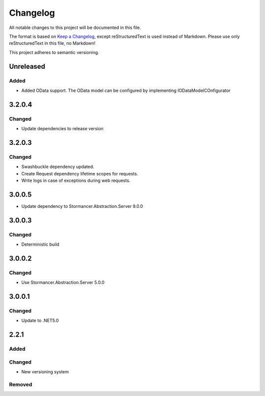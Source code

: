 =========
Changelog
=========

All notable changes to this project will be documented in this file.

The format is based on `Keep a Changelog <https://keepachangelog.com/en/1.0.0/>`_, except reStructuredText is used instead of Markdown.
Please use only reStructuredText in this file, no Markdown!

This project adheres to semantic versioning.

Unreleased
----------
Added
*****
- Added OData support. The OData model can be configured by implementing IODataModelCOnfigurator

3.2.0.4
----------
Changed
*******
- Update dependencies to release version

3.2.0.3
----------
Changed
*******
- Swashbuckle dependency updated.
- Create Request dependency lifetime scopes for requests.
- Write logs in case of exceptions during web requests.

3.0.0.5
----------
- Update dependency to Stormancer.Abstraction.Server 9.0.0

3.0.0.3
-------
Changed
*******
- Deterministic build

3.0.0.2
-------
Changed
*******
- Use Stormancer.Abstraction.Server 5.0.0

3.0.0.1
----------
Changed
*******
- Update to .NET5.0

2.2.1
-----
Added
*****

Changed
*******
- New versioning system

Removed
*******

